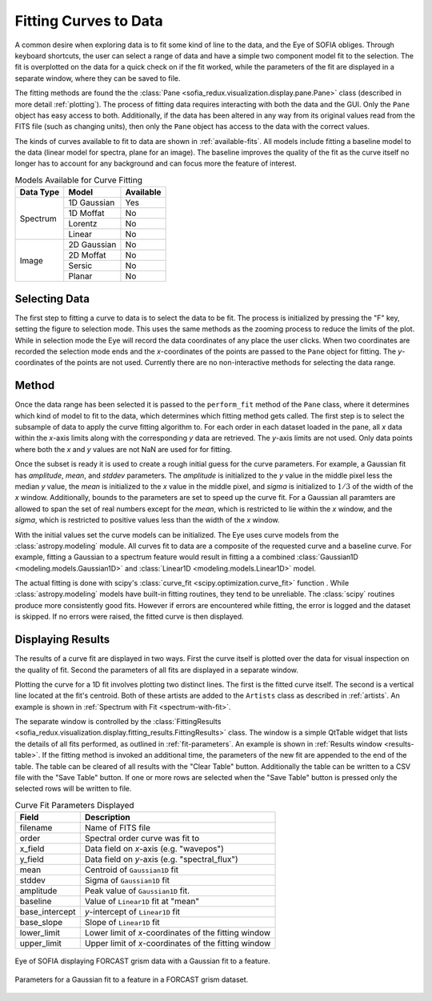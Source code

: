 
.. _fitting:

Fitting Curves to Data
======================

A common desire when exploring data is to fit some kind of line to the data,
and the Eye of SOFIA obliges. Through keyboard shortcuts, the user can
select a range of data and have a simple two component model fit to the
selection. The fit is overplotted on the data for a quick check on if the fit
worked, while the parameters of the fit are displayed in a separate window,
where they can be saved to file.

The fitting methods are found the the
:class:`Pane <sofia_redux.visualization.display.pane.Pane>` class
(described in more
detail :ref:`plotting`). The process of fitting data requires interacting
with both the data and the GUI. Only the ``Pane`` object has easy access to
both. Additionally, if the data has been altered in any way from its original
values read from the FITS file (such as changing units), then only the
``Pane`` object has access to the data with the correct values.

The kinds of curves available to fit to data are shown in
:ref:`available-fits`. All models include fitting a baseline model to the data
(linear model for spectra, plane for an image). The baseline improves the
quality of the fit as the curve itself no longer has to account for any
background and can focus more the feature of interest.

.. table:: Models Available for Curve Fitting
   :widths: auto
   :name: available-fits

   +------------+-------------+-----------+
   | Data Type  | Model       | Available |
   +============+=============+===========+
   | Spectrum   | 1D Gaussian | Yes       |
   |            +-------------+-----------+
   |            | 1D Moffat   | No        |
   |            +-------------+-----------+
   |            | Lorentz     | No        |
   |            +-------------+-----------+
   |            | Linear      | No        |
   +------------+-------------+-----------+
   | Image      | 2D Gaussian | No        |
   |            +-------------+-----------+
   |            | 2D Moffat   | No        |
   |            +-------------+-----------+
   |            | Sersic      | No        |
   |            +-------------+-----------+
   |            | Planar      | No        |
   +------------+-------------+-----------+



Selecting Data
--------------
The first step to fitting a curve to data is to select the data to be fit.
The process is initialized by pressing the "F" key, setting the figure to
selection mode. This uses the same methods as the zooming process to reduce
the limits of the plot. While in selection mode the Eye will record the data
coordinates of any place the user clicks. When two coordinates are recorded
the selection mode ends and the *x*-coordinates of the points are passed to
the ``Pane`` object for fitting. The *y*-coordinates of the points are not
used. Currently there are no non-interactive methods for selecting the data
range.


.. _fitting_methods:

Method
------
Once the data range has been selected it is passed to the ``perform_fit``
method of the ``Pane`` class, where it determines which kind of model to fit
to the data, which determines which fitting method gets called. The first
step is to select the subsample of data to apply the curve fitting algorithm
to. For each order in each dataset loaded in the pane, all *x* data within the
*x*-axis limits along with the corresponding *y* data are retrieved. The
*y*-axis limits are not used. Only data points where both the *x* and *y*
values are not NaN are used for for fitting.

Once the subset is ready it is used to create a rough initial guess for the
curve parameters. For example, a Gaussian fit has *amplitude*, *mean*, and
*stddev* parameters. The *amplitude* is initialized to the *y* value in the
middle pixel less the median *y* value, the *mean* is initialized to the *x*
value in the middle pixel, and *sigma* is initialized to :math:`1/3` of the
width of the *x* window.  Additionally, bounds to the parameters are set to
speed up the curve fit. For a Gaussian all paramters are allowed to span the
set of real numbers except for the *mean*, which is restricted to lie within
the *x* window, and the *sigma*, which is restricted to positive values less
than the width of the *x* window.

With the initial values set the curve models can be initialized. The Eye uses
curve models from the :class:`astropy.modeling` module. All curves fit to
data are a composite of the requested curve and a baseline curve. For
example, fitting a Gaussian to a spectrum feature would result in fitting a
a combined
:class:`Gaussian1D <modeling.models.Gaussian1D>` and
:class:`Linear1D <modeling.models.Linear1D>` model.

The actual fitting is done with scipy's
:class:`curve_fit <scipy.optimization.curve_fit>` function
. While :class:`astropy.modeling` models have built-in fitting routines, they
tend
to be unreliable. The :class:`scipy` routines produce more consistently good
fits.
However if errors are encountered while fitting, the error is logged and the
dataset is skipped. If no errors were raised, the fitted curve is then
displayed.


.. _fitting_display:

Displaying Results
------------------
The results of a curve fit are displayed in two ways. First the curve itself
is plotted over the data for visual inspection on the quality of fit. Second
the parameters of all fits are displayed in a separate window.

Plotting the curve for a 1D fit involves plotting two distinct lines. The
first is the fitted curve itself. The second is a vertical line located at
the fit's centroid. Both of these artists are added to the ``Artists`` class
as described in :ref:`artists`. An example is shown in
:ref:`Spectrum with Fit <spectrum-with-fit>`.

The separate window is controlled by the
:class:`FittingResults <sofia_redux.visualization.display.fitting_results.FittingResults>`
class.
The window is a simple QtTable widget that lists the details of all fits
performed, as outlined in :ref:`fit-parameters`. An example is shown in
:ref:`Results window <results-table>`.
If the fitting method is invoked an additional time, the parameters
of the new fit are appended to the end of the table. The table can be cleared
of all results with the "Clear Table" button. Additionally the table can be
written to a CSV file with the "Save Table" button. If one or more rows are
selected when the "Save Table" button is pressed only the selected rows
will be written to file.


.. table:: Curve Fit Parameters Displayed
   :widths: auto
   :name: fit-parameters

   ==============  ====================================================
   Field           Description
   ==============  ====================================================
   filename        Name of FITS file
   order           Spectral order curve was fit to
   x_field         Data field on *x*-axis (e.g. "wavepos")
   y_field         Data field on *y*-axis (e.g. "spectral_flux")
   mean            Centroid of ``Gaussian1D`` fit
   stddev          Sigma of ``Gaussian1D`` fit
   amplitude       Peak value of ``Gaussian1D`` fit.
   baseline        Value of ``Linear1D`` fit at "mean"
   base_intercept  *y*-intercept of ``Linear1D`` fit
   base_slope      Slope of ``Linear1D`` fit
   lower_limit     Lower limit of *x*-coordinates of the fitting window
   upper_limit     Upper limit of *x*-coordinates of the fitting window
   ==============  ====================================================



.. figure:: images/spectrum_with_fit.png
   :name: spectrum-with-fit
   :align: center
   :width: 400 px
   :alt: Gaussian fit to spectrum.

   Eye of SOFIA displaying FORCAST grism data with a Gaussian
   fit to a feature.


.. figure:: images/fitting_results_table.png
   :name: results-table
   :align: center
   :width: 400 px
   :alt: Gaussian fit to spectrum.

   Parameters for a Gaussian fit to a feature in a FORCAST grism
   dataset.




